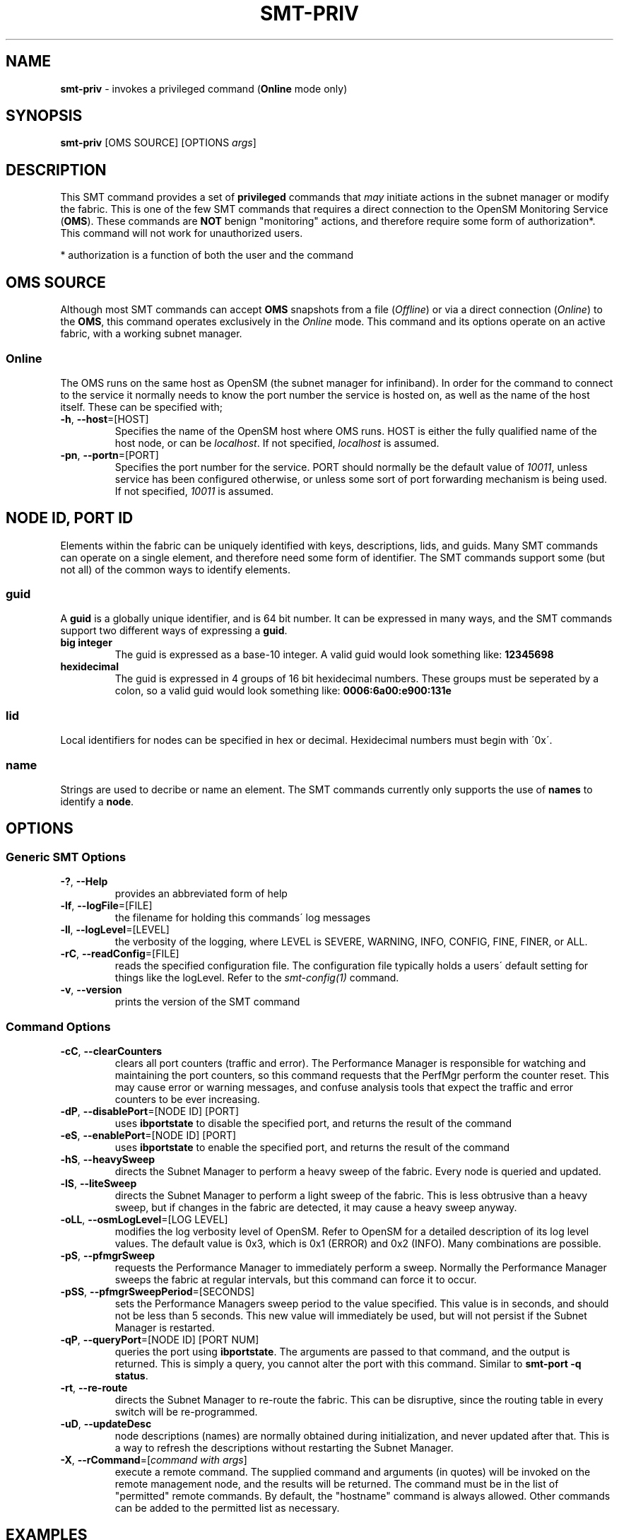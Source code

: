 .\" generated with Ronn/v0.7.3
.\" http://github.com/rtomayko/ronn/tree/0.7.3
.
.TH "SMT\-PRIV" "1" "2018-06-27" "User Commands" "Subnet Monitoring Tools"
.
.SH "NAME"
\fBsmt\-priv\fR \- invokes a privileged command (\fBOnline\fR mode only)
.
.SH "SYNOPSIS"
\fBsmt\-priv\fR [OMS SOURCE] [OPTIONS \fIargs\fR]
.
.SH "DESCRIPTION"
This SMT command provides a set of \fBprivileged\fR commands that \fImay\fR initiate actions in the subnet manager or modify the fabric\. This is one of the few SMT commands that requires a direct connection to the OpenSM Monitoring Service (\fBOMS\fR)\. These commands are \fBNOT\fR benign "monitoring" actions, and therefore require some form of authorization*\. This command will not work for unauthorized users\.
.
.P
* authorization is a function of both the user and the command
.
.SH "OMS SOURCE"
Although most SMT commands can accept \fBOMS\fR snapshots from a file (\fIOffline\fR) or via a direct connection (\fIOnline\fR) to the \fBOMS\fR, this command operates exclusively in the \fIOnline\fR mode\. This command and its options operate on an active fabric, with a working subnet manager\.
.
.SS "Online"
The OMS runs on the same host as OpenSM (the subnet manager for infiniband)\. In order for the command to connect to the service it normally needs to know the port number the service is hosted on, as well as the name of the host itself\. These can be specified with;
.
.TP
\fB\-h\fR, \fB\-\-host\fR=[HOST]
Specifies the name of the OpenSM host where OMS runs\. HOST is either the fully qualified name of the host node, or can be \fIlocalhost\fR\. If not specified, \fIlocalhost\fR is assumed\.
.
.TP
\fB\-pn\fR, \fB\-\-portn\fR=[PORT]
Specifies the port number for the service\. PORT should normally be the default value of \fI10011\fR, unless service has been configured otherwise, or unless some sort of port forwarding mechanism is being used\. If not specified, \fI10011\fR is assumed\.
.
.SH "NODE ID, PORT ID"
Elements within the fabric can be uniquely identified with keys, descriptions, lids, and guids\. Many SMT commands can operate on a single element, and therefore need some form of identifier\. The SMT commands support some (but not all) of the common ways to identify elements\.
.
.SS "guid"
A \fBguid\fR is a globally unique identifier, and is 64 bit number\. It can be expressed in many ways, and the SMT commands support two different ways of expressing a \fBguid\fR\.
.
.TP
\fBbig integer\fR
The guid is expressed as a base\-10 integer\. A valid guid would look something like: \fB12345698\fR
.
.TP
\fBhexidecimal\fR
The guid is expressed in 4 groups of 16 bit hexidecimal numbers\. These groups must be seperated by a colon, so a valid guid would look something like: \fB0006:6a00:e900:131e\fR
.
.SS "lid"
Local identifiers for nodes can be specified in hex or decimal\. Hexidecimal numbers must begin with \'0x\'\.
.
.SS "name"
Strings are used to decribe or name an element\. The SMT commands currently only supports the use of \fBnames\fR to identify a \fBnode\fR\.
.
.SH "OPTIONS"
.
.SS "Generic SMT Options"
.
.TP
\fB\-?\fR, \fB\-\-Help\fR
provides an abbreviated form of help
.
.TP
\fB\-lf\fR, \fB\-\-logFile\fR=[FILE]
the filename for holding this commands\' log messages
.
.TP
\fB\-ll\fR, \fB\-\-logLevel\fR=[LEVEL]
the verbosity of the logging, where LEVEL is SEVERE, WARNING, INFO, CONFIG, FINE, FINER, or ALL\.
.
.TP
\fB\-rC\fR, \fB\-\-readConfig\fR=[FILE]
reads the specified configuration file\. The configuration file typically holds a users\' default setting for things like the logLevel\. Refer to the \fIsmt\-config(1)\fR command\.
.
.TP
\fB\-v\fR, \fB\-\-version\fR
prints the version of the SMT command
.
.SS "Command Options"
.
.TP
\fB\-cC\fR, \fB\-\-clearCounters\fR
clears all port counters (traffic and error)\. The Performance Manager is responsible for watching and maintaining the port counters, so this command requests that the PerfMgr perform the counter reset\. This may cause error or warning messages, and confuse analysis tools that expect the traffic and error counters to be ever increasing\.
.
.TP
\fB\-dP\fR, \fB\-\-disablePort\fR=[NODE ID] [PORT]
uses \fBibportstate\fR to disable the specified port, and returns the result of the command
.
.TP
\fB\-eS\fR, \fB\-\-enablePort\fR=[NODE ID] [PORT]
uses \fBibportstate\fR to enable the specified port, and returns the result of the command
.
.TP
\fB\-hS\fR, \fB\-\-heavySweep\fR
directs the Subnet Manager to perform a heavy sweep of the fabric\. Every node is queried and updated\.
.
.TP
\fB\-lS\fR, \fB\-\-liteSweep\fR
directs the Subnet Manager to perform a light sweep of the fabric\. This is less obtrusive than a heavy sweep, but if changes in the fabric are detected, it may cause a heavy sweep anyway\.
.
.TP
\fB\-oLL\fR, \fB\-\-osmLogLevel\fR=[LOG LEVEL]
modifies the log verbosity level of OpenSM\. Refer to OpenSM for a detailed description of its log level values\. The default value is 0x3, which is 0x1 (ERROR) and 0x2 (INFO)\. Many combinations are possible\.
.
.TP
\fB\-pS\fR, \fB\-\-pfmgrSweep\fR
requests the Performance Manager to immediately perform a sweep\. Normally the Performance Manager sweeps the fabric at regular intervals, but this command can force it to occur\.
.
.TP
\fB\-pSS\fR, \fB\-\-pfmgrSweepPeriod\fR=[SECONDS]
sets the Performance Managers sweep period to the value specified\. This value is in seconds, and should not be less than 5 seconds\. This new value will immediately be used, but will not persist if the Subnet Manager is restarted\.
.
.TP
\fB\-qP\fR, \fB\-\-queryPort\fR=[NODE ID] [PORT NUM]
queries the port using \fBibportstate\fR\. The arguments are passed to that command, and the output is returned\. This is simply a query, you cannot alter the port with this command\. Similar to \fBsmt\-port \-q status\fR\.
.
.TP
\fB\-rt\fR, \fB\-\-re\-route\fR
directs the Subnet Manager to re\-route the fabric\. This can be disruptive, since the routing table in every switch will be re\-programmed\.
.
.TP
\fB\-uD\fR, \fB\-\-updateDesc\fR
node descriptions (names) are normally obtained during initialization, and never updated after that\. This is a way to refresh the descriptions without restarting the Subnet Manager\.
.
.TP
\fB\-X\fR, \fB\-\-rCommand\fR=[\fIcommand with args\fR]
execute a remote command\. The supplied command and arguments (in quotes) will be invoked on the remote management node, and the results will be returned\. The command must be in the list of "permitted" remote commands\. By default, the "hostname" command is always allowed\. Other commands can be added to the permitted list as necessary\.
.
.SH "EXAMPLES"
.
.TP
\fBsmt\-priv \-h localhost \-pn 10011 \-X \e"hostname\e"\fR
invoke the \fBhostname\fR command on the OMS node, and return the results
.
.TP
\fBsmt\-priv \-pn 10011 \-dP 14 3\fR
disable port 3 of the switch with a lid of 14
.
.TP
\fBsmt\-priv \-pn 10013 pS\fR
force the Performance Manager to sweep the fabric, and update its counter values
.
.TP
\fBsmt\-priv \-rt\fR
force the Subnet Manager to re\-route the fabric
.
.TP
\fBsmt\-priv \-qP 0006:6a00:ec00:3c53 33\fR
return the results of \fBibportstate \-G 0x00066a00ec003c53 33\fR
.
.TP
\fBsmt\-priv \-cC\fR
request the Performance Manager to reset all of the counters in the fabric to zero\.
.
.TP
\fBsmt\-priv \-uD\fR
updates the node descriptions
.
.SH "AUTHOR"
Tim Meier \fImeier3@llnl\.gov\fR
.
.SH "COPYRIGHT"
Copyright (c) 2018, Lawrence Livermore National Security, LLC\. Produced at the Lawrence Livermore National Laboratory\. All rights reserved\. LLNL\-CODE\-673346
.
.SH "SEE ALSO"
SMT(7), OMS(7), OsmJniPi(8), smt(1), smt\-server(1), smt\-console(1)
.
.P
opensm\-smt \fIhttps://github\.com/meier/opensm\-smt\fR on GitHub
